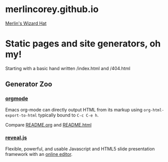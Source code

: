 * merlincorey.github.io

[[./images/merlin-wizard-hat.jpg][Merlin's Wizard Hat]]

* Static pages and site generators, oh my!

Starting with a basic hand written /index.html and /404.html

** Generator Zoo

*** [[http://orgmode.org/][orgmode]]

Emacs org-mode can directly output HTML from its markup using =org-html-export-to-html= typically bound to =C-c C-e h=.

Compare [[./README.org][README.org]] and [[./README.html][README.html]]

*** [[http://lab.hakim.se/reveal-js/][reveal.js]]

Flexible, powerful, and usable Javascript and HTML5 slide presentation framework with an [[https://slides.com/][online editor]].

